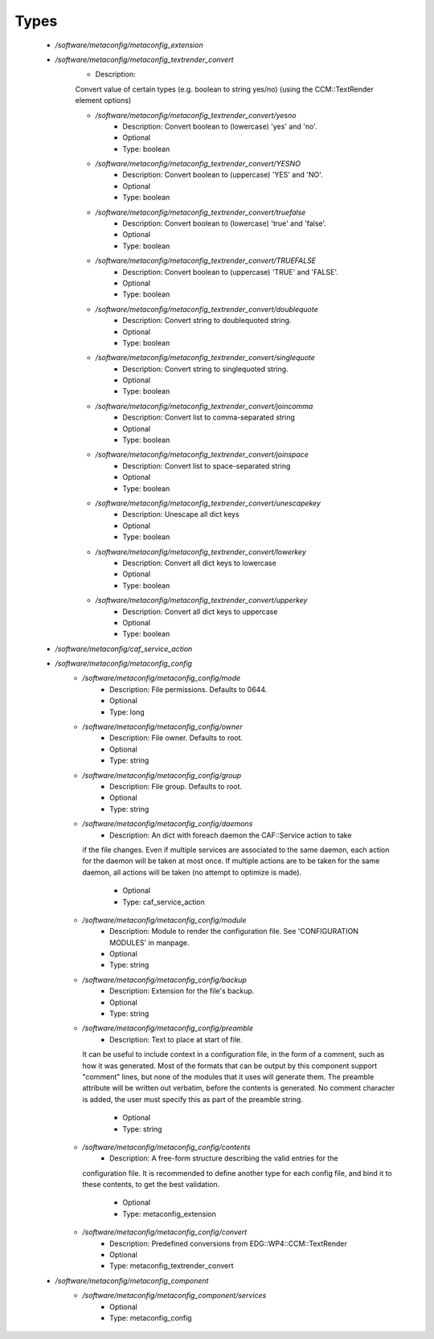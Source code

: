 
Types
-----

 - `/software/metaconfig/metaconfig_extension`
 - `/software/metaconfig/metaconfig_textrender_convert`
    - Description: 
    Convert value of certain types (e.g. boolean to string yes/no)
    (using the CCM::TextRender element options)

    - `/software/metaconfig/metaconfig_textrender_convert/yesno`
        - Description: Convert boolean to (lowercase) 'yes' and 'no'.
        - Optional
        - Type: boolean
    - `/software/metaconfig/metaconfig_textrender_convert/YESNO`
        - Description: Convert boolean to (uppercase) 'YES' and 'NO'.
        - Optional
        - Type: boolean
    - `/software/metaconfig/metaconfig_textrender_convert/truefalse`
        - Description: Convert boolean to (lowercase) 'true' and 'false'.
        - Optional
        - Type: boolean
    - `/software/metaconfig/metaconfig_textrender_convert/TRUEFALSE`
        - Description: Convert boolean to (uppercase) 'TRUE' and 'FALSE'.
        - Optional
        - Type: boolean
    - `/software/metaconfig/metaconfig_textrender_convert/doublequote`
        - Description: Convert string to doublequoted string.
        - Optional
        - Type: boolean
    - `/software/metaconfig/metaconfig_textrender_convert/singlequote`
        - Description: Convert string to singlequoted string.
        - Optional
        - Type: boolean
    - `/software/metaconfig/metaconfig_textrender_convert/joincomma`
        - Description: Convert list to comma-separated string
        - Optional
        - Type: boolean
    - `/software/metaconfig/metaconfig_textrender_convert/joinspace`
        - Description: Convert list to space-separated string
        - Optional
        - Type: boolean
    - `/software/metaconfig/metaconfig_textrender_convert/unescapekey`
        - Description: Unescape all dict keys
        - Optional
        - Type: boolean
    - `/software/metaconfig/metaconfig_textrender_convert/lowerkey`
        - Description: Convert all dict keys to lowercase
        - Optional
        - Type: boolean
    - `/software/metaconfig/metaconfig_textrender_convert/upperkey`
        - Description: Convert all dict keys to uppercase
        - Optional
        - Type: boolean
 - `/software/metaconfig/caf_service_action`
 - `/software/metaconfig/metaconfig_config`
    - `/software/metaconfig/metaconfig_config/mode`
        - Description: File permissions. Defaults to 0644.
        - Optional
        - Type: long
    - `/software/metaconfig/metaconfig_config/owner`
        - Description: File owner. Defaults to root.
        - Optional
        - Type: string
    - `/software/metaconfig/metaconfig_config/group`
        - Description: File group. Defaults to root.
        - Optional
        - Type: string
    - `/software/metaconfig/metaconfig_config/daemons`
        - Description: An dict with foreach daemon the CAF::Service action to take
      if the file changes.
      Even if multiple services are associated to the same daemon, each action
      for the daemon will be taken at most once.
      If multiple actions are to be taken for the same daemon, all actions
      will be taken (no attempt to optimize is made).
        - Optional
        - Type: caf_service_action
    - `/software/metaconfig/metaconfig_config/module`
        - Description: Module to render the configuration file. See 'CONFIGURATION MODULES' in manpage.
        - Optional
        - Type: string
    - `/software/metaconfig/metaconfig_config/backup`
        - Description: Extension for the file's backup.
        - Optional
        - Type: string
    - `/software/metaconfig/metaconfig_config/preamble`
        - Description: Text to place at start of file.
      It can be useful to include context in a configuration file, in the form of
      a comment, such as how it was generated. Most of the formats that can be
      output by this component support "comment" lines, but none of the modules that
      it uses will generate them. The preamble attribute will be written out
      verbatim, before the contents is generated. No comment character is added,
      the user must specify this as part of the preamble string.
        - Optional
        - Type: string
    - `/software/metaconfig/metaconfig_config/contents`
        - Description: A free-form structure describing the valid entries for the
      configuration file. It is recommended to define another type for each
      config file, and bind it to these contents, to get the best validation.
        - Optional
        - Type: metaconfig_extension
    - `/software/metaconfig/metaconfig_config/convert`
        - Description: Predefined conversions from EDG::WP4::CCM::TextRender
        - Optional
        - Type: metaconfig_textrender_convert
 - `/software/metaconfig/metaconfig_component`
    - `/software/metaconfig/metaconfig_component/services`
        - Optional
        - Type: metaconfig_config
